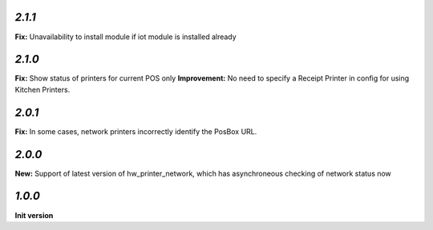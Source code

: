 `2.1.1`
-------

**Fix:** Unavailability to install module if iot module is installed already

`2.1.0`
-------

**Fix:** Show status of printers for current POS only
**Improvement:** No need to specify a Receipt Printer in config for using Kitchen Printers.

`2.0.1`
-------

**Fix:** In some cases, network printers incorrectly identify the PosBox URL.

`2.0.0`
-------

**New:** Support of latest version of hw_printer_network, which has asynchroneous checking of network status now

`1.0.0`
-------

**Init version**
